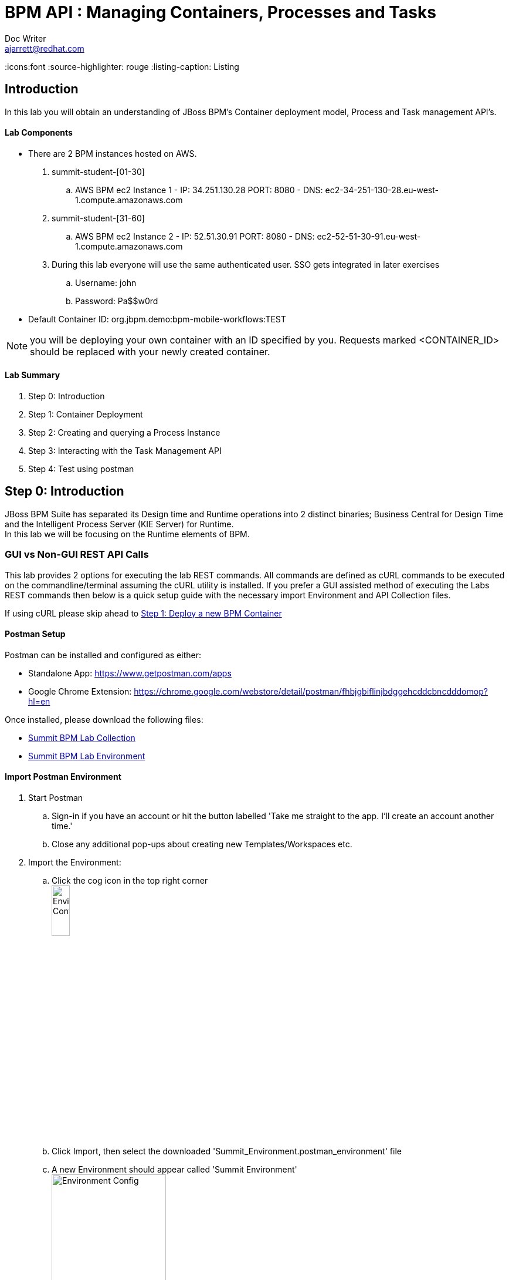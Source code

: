 = BPM API : Managing Containers, Processes and Tasks
Doc Writer <ajarrett@redhat.com>
:doctype: book
:imagesdir: images
:reproducible:
:icons:font
//:source-highlighter: coderay
:source-highlighter: rouge
:listing-caption: Listing
// Uncomment next line to set page size (default is A4)
//:pdf-page-size: Letter

:HOST: http://ec2-34-251-130-28.eu-west-1.compute.amazonaws.com:8080
:USERNAME: john
:PASSWORD: Pa$$w0rd
:CONTAINER_ID: org.jbpm.demo:bpm-mobile-workflows:TEST

== Introduction

In this lab you will obtain an understanding of JBoss BPM's Container deployment model, Process and Task management API's.

==== Lab Components
- There are 2 BPM instances hosted on AWS.
. summit-student-[01-30]
.. AWS BPM ec2 Instance 1 - IP: 34.251.130.28 PORT: 8080 - DNS: ec2-34-251-130-28.eu-west-1.compute.amazonaws.com
. summit-student-[31-60]
.. AWS BPM ec2 Instance 2 - IP: 52.51.30.91 PORT: 8080 - DNS: ec2-52-51-30-91.eu-west-1.compute.amazonaws.com +

. During this lab everyone will use the same authenticated user. SSO gets integrated in later exercises
.. Username: john
.. Password: Pa$$w0rd

- Default Container ID: org.jbpm.demo:bpm-mobile-workflows:TEST

NOTE: you will be deploying your own container with an ID specified by you. Requests marked <CONTAINER_ID> should be replaced
with your newly created container.

==== Lab Summary
. Step 0: Introduction
. Step 1: Container Deployment
. Step 2: Creating and querying a Process Instance
. Step 3: Interacting with the Task Management API
. Step 4: Test using postman

== Step 0: Introduction

JBoss BPM Suite has separated its Design time and Runtime operations into 2 distinct binaries; Business Central for Design Time and the Intelligent Process Server (KIE Server) for Runtime. +
In this lab we will be focusing on the Runtime elements of BPM.

=== GUI vs Non-GUI REST API Calls
This lab provides 2 options for executing the lab REST commands. All commands are defined as cURL commands to be executed on the commandline/terminal assuming the cURL utility is installed.
If you prefer a GUI assisted method of executing the Labs REST commands then below is a quick setup guide with the necessary import Environment and API Collection files. +

If using cURL please skip ahead to <<Step 1: Deploy a new BPM Container>>

==== Postman Setup

Postman can be installed and configured as either:

- Standalone App: https://www.getpostman.com/apps
- Google Chrome Extension: https://chrome.google.com/webstore/detail/postman/fhbjgbiflinjbdggehcddcbncdddomop?hl=en

Once installed, please download the following files:

- link:other/Summit_BPM_Postman_Collection.postman_collection.json[Summit BPM Lab Collection]
- link:other/Summit_Environment.postman_environment.json[Summit BPM Lab Environment]


==== Import Postman Environment
. Start Postman
.. Sign-in if you have an account or hit the button labelled 'Take me straight to the app. I'll create an account another time.'
.. Close any additional pop-ups about creating new Templates/Workspaces etc.
. Import the Environment:
.. Click the cog icon in the top right corner +
image:postman/environment-config.png[Environment Config, width="20%"]
.. Click Import, then select the downloaded 'Summit_Environment.postman_environment' file
.. A new Environment should appear called 'Summit Environment' +
image:postman/summit-environment.png[Environment Config, width="50%"]
.. Finally click into 'Summit Environment' and you will be presented with all the Environment Variables, which you can edit. +
image:postman/summit-environment-config.png[Summit Environment Config, width="50%"]
.. You will also need to update the *container_name* variable once you have completed 'Step 1: Deploy a new BPM Container'

IMPORTANT: Select the URL that coincides with your User ID and deselecting http://localhost:8080. +
summit-student-[01-30] should be using: http://ec2-34-251-130-28.eu-west-1.compute.amazonaws.com:8080 +
summit-student-[31-60] should be using: http://ec2-52-51-30-91.eu-west-1.compute.amazonaws.com:8080

==== Import Postman API Collection

. Import the PostMan API Collection
.. Click the Import button on the top left +
image:postman/import-collection.png[Summit Collection Import, width="20%"]
.. Click 'Choose File' and select the [underline]#Summit_BPM_Postman_Collection.postman_collection.json# file downloaded above
.. A new 'Summit BPM Postman Collection' should appear under the Collections TAB +
image:postman/postman-collection.png[BPM Postman Collection, width="30%"]
.. Click on the 'Summit BPM Postman Collection' and it should expand, click on the folder to view the underlying API Requests +
image:postman/postman-collection-expanded.png[BPM Postman Collection Expanded, width="30%"]
. How to use the Postman BPM API Collection
.. Throughout this lab each API request is preceded with some basic request details that relate to the corresponding Postman request.
... <API_SUBSET> links to the folder in which the Postman Request can be found (Process, Task, Query/Process, Query/Task and Container):
... <API_REQUEST_NAME> is as it suggest the name of the specific request within the folder i.e

[source,sh]
----
// REQUEST (<API_SUBSET>) - <API_REQUEST_NAME>
REQUEST (Containers) - GET All BPM Containers:
cURL xxxxxxxxxxxx
----

Would correspond to this Postman Request: +
image:postman/postman-request-example.png[BPM Postman Request, width="70%"]

NOTE: Authorisation should already be setup on the postman collection therefore most if not all calls should be ready to execute the 'SEND' button in the top right. Ask your lab instructor for any additional help with Headers/Parameters etc..

== Step 1: Deploy a new BPM Container

A BPM/KIE Container is deployed KJar. A KJar is a simple maven build JAR file containing some additional XML files for runtime configuration. +
Our Project is a multi-module maven project containing the various project artefacts, however it is the bpm-mobile-workflows project that will be compiled
into a 'KJar' and deployed as a KIE-Container. +

NOTE: kjar build type is defined by the projects pom file: bpm-mobile-workflows/pom.xml +
The additional XML Configuration files: +
- bpm-mobile-workflows/src/main/resources/kmodule.xml +
- bpm-mobile-workflows/src/main/resources/kie-deployment-descriptor.xml

- Firstly we can check to see if our KIE Server is alive and available:

REQUEST (root) - GET KIE Server Details:
[source,sh, subs="attributes"]
----
curl -X GET --user {USERNAME}:'{PASSWORD}' {HOST}/kie-server/services/rest/server
----

RESPONSE HTTP 200 (OK):

[source,xml]
----
<?xml version="1.0" encoding="UTF-8" standalone="yes"?>
<response type="SUCCESS" msg="Kie Server info">
    <kie-server-info>
        <capabilities>KieServer</capabilities>
        <capabilities>BRM</capabilities>
        <capabilities>BPM</capabilities>
        <capabilities>BPM-UI</capabilities>
        <capabilities>BRP</capabilities>
        <location>{HOST}/kie-server/services/rest/server</location>
        <messages>
            <content>Server KieServerInfo{serverId='15ad5bfa-7532-3eea-940a-abbbbc89f1e8', version='6.5.0.Final-redhat-16', location='{HOST}/kie-server/services/rest/server'}started successfully at Tue Apr 03 22:41:15 BST 2018</content>
            <severity>INFO</severity>
            <timestamp>2018-04-03T22:41:15.847+01:00</timestamp>
        </messages>
        <name>KieServer@/kie-server</name>
        <id>15ad5bfa-7532-3eea-940a-abbbbc89f1e8</id>
        <version>6.5.0.Final-redhat-16</version>
    </kie-server-info>
</response>
----

// TODO: ADD DESCRIPTION OF KIE SERVER CONFIG

- Create a new container Using the following Maven GAV coordinates:

Name: *<CONTAINER_ID>* +
Group ID: org.jbpm.demo +
Artifact Id: bpm-mobile-workflows +
Version: 0.0.1-SNAPSHOT

IMPORTANT: Replace *<CONTAINER_ID>* with a name of your choice. This could be anything, but its best to keep
it simple such as 'summit-labs-<myname>' e.g. summit-labs-steve. +
CONTAINER_ID is then used throughout this lab to direct API calls.

[source,sh, subs="+quotes"]
----
curl -X PUT \
  --user {USERNAME}:'{PASSWORD}' {HOST}/kie-server/services/rest/server/container/*CONTAINER_ID* \
  -H 'cache-control: no-cache' \
  -H 'content-type: application/xml' \
  -d <kie-container>
        <release-id>
          <artifact-id>bpm-mobile-workflows</artifact-id>
          <group-id>org.jbpm.demo</group-id>
          <version>0.0.1-SNAPSHOT</version>
        </release-id>
    </kie-container>
----

- After a few seconds you should recieve a HTTP:201 to say the opertion successfully created the new container.

IMPORTANT: it may take a few seconds to execute this request as the KIE Server retrieves the KIE KJar Binary from the Hosted Maven Nexus repository. +

Once successfully deployed, the app-server logging side should look like so (since this on AWS you probably wont be able to inspect this):

[source,sh]
----
23:03:05,760 INFO  [org.kie.server.services.impl.KieServerImpl] (http-127.0.0.1:8080-3) Container org.jbpm.demo:bpm-mobile-workflows:TEST (for release id org.jbpm.demo:bpm-mobile-workflows:0.0.1-SNAPSHOT) successfully started
----

- Next, view the current deployed containers on the KIE Server +

NOTE: Depending on where other people are in the labs you may see lots of different containers deployed. By default 10 containers are returned due to pagination. To increase this append the *?pageSize=50* parameter onto the end of the request URL

REQUEST (Containers) - GET All BPM Containers:

[source,sh, subs="attributes"]
----
curl -X GET \
  --user {USERNAME}:'{PASSWORD}' {HOST}/kie-server/services/rest/server/containers
----

- RESPONSE : HTTP 200 (OK)

[source,xml, subs="+quotes"]
----
<?xml version="1.0" encoding="UTF-8" standalone="yes"?>
<response type="SUCCESS" msg="List of created containers">
    <kie-containers>
        <kie-container container-id="org.jbpm.demo:bpm-mobile-workflows:TEST" status="STARTED">
            <release-id>
                <artifact-id>bpm-mobile-workflows</artifact-id>
                <group-id>org.jbpm.demo</group-id>
                <version>0.0.1-SNAPSHOT</version>
            </release-id>
            <resolved-release-id>
                <artifact-id>bpm-mobile-workflows</artifact-id>
                <group-id>org.jbpm.demo</group-id>
                <version>0.0.1-SNAPSHOT</version>
            </resolved-release-id>
            <scanner status="DISPOSED"/>
        </kie-container>
        <kie-container container-id="[underline]#<CONTAINER_ID>#" status="STARTED">
            <release-id>
                <artifact-id>bpm-mobile-workflows</artifact-id>
                <group-id>org.jbpm.demo</group-id>
                <version>0.0.1-SNAPSHOT</version>
            </release-id>
            <resolved-release-id>
                <artifact-id>bpm-mobile-workflows</artifact-id>
                <group-id>org.jbpm.demo</group-id>
                <version>0.0.1-SNAPSHOT</version>
            </resolved-release-id>
            <scanner status="DISPOSED"/>
        </kie-container>
    </kie-containers>
</response>
----

NOTE: The whole KIE REST API can be reviewed at: {HOST}/kie-server/docs/index.html


Before moving on to creating a new Process Instance we can query for the available process definitions available for a particular container and inspect the BPM Process model that we are going to invoke.

To view the available process definitions hit the following url or execute the curl command :

REQUEST (Query/Process) - GET All Process Definitions :
[source,sh, subs="attributes"]
----
// Return all Process Definitions deployed on the KIE Server
curl -X GET --user {USERNAME}:'{PASSWORD}' \
  {HOST}/kie-server/services/rest/server/queries/processes/definitions  \
  -H 'accept: application/json'
----

or

REQUEST (Query/Process) - GET All Process Definitions by Container ID:
[source,sh, subs="attributes"]
----
// Return all Process Definitions deployed on the KIE Container
curl -X GET --user {USERNAME}:'{PASSWORD}'\
  {HOST}/kie-server/services/rest/server/queries/containers/<CONTAINER_ID>/processes/definitions  \
  -H 'accept: application/json'
----

RESPONSE - HTTP 200 (OK):
[source,json]
----
{
    "processes": [
        {
            "process-id": "org.jbpm.demo.NewApplication",
            "process-name": "NewApplication",
            "process-version": "1.0",
            "package": "org.jbpm.demo",
            "container-id": "org.jbpm.demo:bpm-mobile-workflows:TEST"
        },
        {
            "process-id": "bpm-mobile-workflows.NewApplicationComplete",
            "process-name": "NewApplication",
            "process-version": "1.0",
            "package": "org.jbpm.demo",
            "container-id": "org.jbpm.demo:bpm-mobile-workflows:TEST"
        },
        {
            "process-id": "org.jbpm.demo.mobile.TestProcess",
            "process-name": "TestProcess",
            "process-version": "1.0",
            "package": "org.jbpm.demo",
            "container-id": "org.jbpm.demo:bpm-mobile-workflows:TEST"
        }
    ]
}
----

You can also obtain the Process Definition Image or Process Model using the Processes API:

In a browser, navigate to:
[source,sh, subs="attributes"]
----
{HOST}/kie-server/services/rest/server/containers/<CONTAINER_ID>/images/processes/org.jbpm.demo.NewApplication
----

This will return an SVG of the current process model. It should look something similar to:

image::new-application-process.png[New Application Process Model]

== Step 2: Create a new BPM Process Instance

- This demo is part of a larger Financial Onboarding demo, which has been simplified to show a wider array of product functionality. As a side effect, we are required to provide the object model upfront rather than letting the BPM process hit various services. Using this payload we will create a new process instance, which will return a Process Instance Id.

 1. First lets create a new BPM Process Instance
 Process URL Requirements:
 . CONTAINER_ID - summit-test-container
 . PROCESS_DEFINITIONS_ID - org.jbpm.demo.NewApplication
 . Full URL Structure: {HOST}/kie-server/services/rest/server/containers/*<CONTAINER_ID>*/processes/org.jbpm.demo.NewApplication/instances

REQUEST (Process) - POST Create New Process Instance:
[source,sh, subs="attributes"]
----
curl -X POST --user {USERNAME}:'{PASSWORD}' \
  {HOST}/kie-server/services/rest/server/containers/summit-test-container/processes/org.jbpm.demo.NewApplication/instances \
  -H 'cache-control: no-cache' \
  -H 'accept: application/json' \
  -H 'content-type: application/json' \
  -d '{
  "applicationType": "PERSONAL",
  "taskOwner": "Bank",
  "userAlias": "user1",
  "pushAlias": "user1",
  "application" : {
    "Application": {
      "personalDetails": {
        "name": {
          "salutation": "Mr",
          "givenName": "Bill",
          "middleName": "",
          "surname": "Basket"
        },
        "demographics": {
          "gender": "MALE",
          "dateOfBirth": "1972-09-15",
          "birthPlace": "Sydney",
          "countryOfBirth": "AU",
          "nationality": "AU"
        },
        "address": [
          {
            "addressType": "HOME_ADDRESS",
            "addressLine1": "40A Orchard Road",
            "addressLine2": "#99-99 Macdonald House",
            "addressLine3": "Orchard Avenue 2",
            "addressLine4": "Street 65"
          }
        ],
        "email": {
          "emailAddress": "user1@gmail.com",
          "okToEmail": true
        },
        "phone": {
          "phoneNumber": "64042321",
          "okToSms": true,
          "okToCall": true
        }
      },
      "financialInformation": {
        "hasForeseeableFinancialChanges": true,
        "nonBankDebtObligationFlag": true,
        "expenseDetails": [
          {
            "expenseType": "COSTS_OF_LIVING",
            "expenseAmount": 590.25,
            "frequency": "MONTHLY"
          }
        ],
        "incomeDetails": [
          {
            "incomeType": "DECLARED_FIXED",
            "fixedAmount": 7590.25,
            "variableAmount": 1590.25,
            "frequency": "MONTHLY",
            "otherIncomeDescription": "Rent"
          }
        ],
        "existingLoanDetails": [
          {
            "loanType": "STUDENT_LOAN",
            "otherDebtObligationType": "Free text",
            "monthlyInstallmentAmount": 250.25,
            "outstandingBalanceAmount": 5000.25,
            "loanAmount": 15000.89,
            "debtOwnership": "JOINT",
            "lenderName": "KINROS CORPORATION"
          }
        ]
      },
      "employmentDetails": [
        {
          "employerName": "Citi Bank",
          "jobTitle": "ACCOUNTANT",
          "employmentDurationInYears": 5,
          "employmentStatus": "EMPLOYED"
        }
      ],
      "creditDetails": {
        "creditAmount": 23000.25,
        "loanTakenIndicator": true,
        "monthlyRepaymentForAllExtLoans": 5000.25
      },
      "companyDetails": {
        "companyName": "RedHat",
        "tradingYears": "5",
        "dunsNumber": "123123123"
      },
      "mortgageDetails": {
        "type": "firstTime",
        "location": "Sydney",
        "propertyValue": 2222222.22,
        "amount": 999999.99,
        "deposit": 99999.95,
        "term": 25
      },
      "productId": 1
    }
  },
  "additionalDocsRequired": true,
  "assignedTo": "Unassigned",
  "bpmDetails": {
    "auth": "Basic amJvc3M6YnBtc3VpdGUxIQ==",
    "container": "org.jbpm.demo:bpm-mobile-workflows:TEST",
    "processName": "org.jbpm.demo.NewApplication",
    "host": "{HOST}"
  }
}'
----

REPONSE: HTTP 201 Created +
- Returns: Integer (Process Instance ID) e.g.
[source,sh, subs="attributes"]
----
1
----

 - Once a new instance of the org.jbpm.demo.NewApplication process has been started we can start querying/interacting with this process.

  .. In a web browser, navigate to {HOST}/kie-server/services/rest/server/containers/<CONTAINER_ID>/images/processes/instances/1, replacing 1 with the process instance ID of the process instance you just created and <CONTAINER_ID> with your created container. +
  .. Expect to see a graphical representation of the process instance. The nodes in grey indicate that they have executed

image::new-application-process-started.png[New Application Process Model]

 - Now we can list out the live processes on our container, skip to step three to pull back the Process Instance directly.
 Process URL Requirements:
 .. HTTP Request Method: GET
 .. Params:
 ... page : traverse through the returned records
 ... pageSize : alter number of records returned, default it 10
 ... status : return only process which have a specific status:
 .... Reference: https://docs.jboss.org/jbpm/v6.4/javadocs/constant-values.html
 .... 	 STATE_ABORTED = 3
 ....    STATE_ACTIVE = 1
 ....    STATE_COMPLETED = 2
 ....    STATE_PENDING = 0
 ....    STATE_SUSPENDED = 4

Full URL Structure: {HOST}/kie-server/services/rest/server/containers/<CONTAINER_ID>/process/instances?<PARAMS> +

* REQUEST (Query/Process) - GET All Process Instances by Container ID:

[source,sh, subs="attributes"]
----
curl -X GET --user {USERNAME}:'{PASSWORD}' \
  '{HOST}/kie-server/services/rest/server/queries/containers/CONTAINER_ID/process/instances?status=1&page=0&pageSize=25' \
  -H 'Accept: application/json'
----

* RESPONSE: (HTTP 200 - ok)

[source,json]
----
{
    "process-instance": [
        {
            "initiator": "bpmsAdmin",
            "process-instance-id": 1,
            "process-id": "org.jbpm.demo.NewApplication",
            "process-name": "NewApplication",
            "process-version": "1.0",
            "process-instance-state": 1,
            "container-id": "CONTAINER_ID",
            "start-date": 1523283354565,
            "process-instance-desc": "NewApplication",
            "correlation-key": "",
            "parent-instance-id": -1
        }
    ]
}
----

or we can obtain our Process Instance Directly using the Process Management API

* REQUEST (Process) - GET Process Instance By Container ID and Instance ID:

[source,sh, subs="attributes"]
----
curl -X GET --user {USERNAME}:'{PASSWORD}' \
  '{HOST}/kie-server/services/rest/server/containers/CONTAINER_ID/processes/instances/PROCESS_INSTANCE_ID?withVars=true' \
  -H 'Accept: application/json'
----

* RESPONSE: (HTTP 200 - ok)

[source,json]
----
{
    "initiator": "john",
    "process-instance-id": 1,
    "process-id": "org.jbpm.demo.NewApplication",
    "process-name": "NewApplication",
    "process-version": "1.0",
    "process-instance-state": 1,
    "container-id": "org.jbpm.demo:bpm-mobile-workflows:TEST",
    "start-date": 1524498884314,
    "process-instance-desc": "NewApplication",
    "correlation-key": "",
    "parent-instance-id": -1
}
----

== Step 3: Manipulate BPM Task Instances

An important aspect of business processes is human task management. While some work in a process can be executed automatically, some tasks need to be executed by human actors.

BPM also includes a human task service, a back-end service that manages the life cycle of these tasks at runtime. The BPM implementation is based on the WS-HumanTask specification.

NOTE: The Human Task Service is fully pluggable, meaning that users can integrate their own human task solutions if necessary.

The various stages of the Task Management Lifecycle can be reviewed here: http://docs.jboss.org/jbpm/v6.4/userguide/ch07.html#jBPMTaskLifecycle
BPMS has the concept of a Potential Task Owner. As it sounds, a 'Potential Task Owner' is a user whom has the correct security context to act upon a Human Task i.e. they user belongs to a given LDAP group.

 - First lets query the API for available Human Tasks. Regardless of what user you are imitating, this API call will return the tasks for a given Process Intance ID:

 * REQUEST (Query/Task) - GET All Tasks by Process Instance ID:

[source,sh, subs="attributes"]
----
curl -X GET --user {USERNAME}:'{PASSWORD}' \
  '{HOST}/kie-server/services/rest/server/queries/tasks/instances/process/<pInstanceId> ' \
  -H 'Accept: application/json' \
----

 * RESPONSE: (HTTP 200 - ok)

[source,sh, subs="attributes"]
----
{
    "task-summary": [
        {
            "task-id": 1,
            "task-name": "Assign Internal Owner",
            "task-subject": "",
            "task-description": "",
            "task-status": "Ready",
            "task-priority": 1,
            "task-is-skipable": true,
            "task-created-on": 1523283354638,
            "task-activation-time": 1523283354638,
            "task-proc-inst-id": 1,
            "task-proc-def-id": "org.jbpm.demo.NewApplication",
            "task-container-id": "CONTAINER_ID",
            "task-parent-id": -1
        }
    ]
}
----

- Using the default Task Management Lifecycle within BPM, a task must be 'owned' by an individual before being worked up. Tasks can be assigned to users automatically based off some pre-determined criteria, or tasks can be assigned to a group for users to claim.
- The Potential-Owners (pot-owners) API endpoint provides a list of Tasks that the authenticated user can work on (derived from underlying LDAP/JEE Roles & Group mappings).

- First lets query the Potential-Owners endpoint to see if we are eligible to work on the above or any other tasks.

 * REQUEST (Task) - GET All Tasks Pot Owners Query:

[source,sh, subs="attributes"]
----
curl -X POST --user {USERNAME}:'{PASSWORD}' \
  '{HOST}/kie-server/services/rest/server/queries/tasks/instances/pot-owners ' \
  -H 'accept: application/json' \
  -H 'cache-control: no-cache' \
  -H 'accept: application/json' \
----

 * RESPONSE: (HTTP 200 - ok)

[source,json]
----
{
    "task-summary": [
        {
            "task-id": 1,
            "task-name": "Assign Internal Owner",
            "task-subject": "",
            "task-description": "",
            "task-status": "Ready",
            "task-priority": 1,
            "task-is-skipable": true,
            "task-created-on": 1523283354638,
            "task-activation-time": 1523283354638,
            "task-proc-inst-id": 1,
            "task-proc-def-id": "org.jbpm.demo.NewApplication",
            "task-container-id": "<CONTAINER_ID>",
            "task-parent-id": -1
        }
    ]
}
----
 - Running the following request should provide an empty response since the user is not eligible to work on this particular task:

  * REQUEST (Task) - GET All Tasks Pot Owners Query:

[source,sh, subs="attributes"]
----
curl -X POST --user jboss:'bpmsuite1!' \
  '{HOST}/kie-server/services/rest/server/queries/tasks/instances/pot-owners ' \
  -H 'Accept: application/json'
----

NOTE: For Postman users update the 'Authorization' method to 'Basic Auth' and provide the credentials jboss:bpmsuite1!. Then click 'Preview Request' to append the Auth token +
image:postman/postman-basic-auth.png[Postman Basic Auth, width="100%"]

 * RESPONSE: (HTTP 200 - ok)

[source,sh, subs="attributes"]
----
{
    "task-summary": []
}
----

 - Using the Process Instance ID from the process created above we can start interacting with the Human Task Instances.
 * There are multiple states a tasks can occupy in accordance with the lifecycle diagram linked above, however in this lab we'll simply investigate the happy path process of claiming, starting and completing a task.

NOTE: Task states provide measurable audit trails of work/effort undertaken into fulfilling its purpose. i.e. How long a task sits in a group or individual queue, How long a task is worked upon, total lifespan of that task etc..


  * REQUEST (Task) - PUT Claim Task by Task Instance ID:

[source,sh, subs="attributes"]
----
 curl -X PUT -H "Accept: application/json" --user {USERNAME}:'{PASSWORD}' "{HOST}/kie-server/services/rest/server/containers/CONTAINER_ID/tasks/TASK_ID/states/claimed"
----

  * REQUEST (Query/Task) - GET All Owned Tasks Query (Authed User):

// List Tasks owned By Authenticated User
[source,sh, subs="attributes"]
----
 curl -X GET -H "Accept: application/json" --user {USERNAME}:'{PASSWORD}' "{HOST}/kie-server/services/rest/server/queries/tasks/instances/owners"
----

* RESPONSE (HTTP 200) - Task is now in a reserved state and non claimable by other users. Only a manager can delegate to other users or move the task back into a claimable state :

[source,json]
----
{
  "task-summary" : [ {
    "task-id" : 1,
    "task-name" : "Assign Internal Owner",
    "task-subject" : "",
    "task-description" : "",
    "task-status" : "Reserved",
    "task-priority" : 1,
    "task-is-skipable" : true,
    "task-actual-owner" : "<USER_ID>",
    "task-created-on" : 1523361110474,
    "task-activation-time" : 1523361110474,
    "task-proc-inst-id" : 1,
    "task-proc-def-id" : "org.jbpm.demo.NewApplication",
    "task-container-id" : "<CONTAINER_ID>",
    "task-parent-id" : -1
  } ]
}
----

  * REQUEST (Task) - PUT Start Task by Task Instance ID:

// Start Task
[source,sh, subs="attributes"]
----
 curl -X PUT -H "Accept: application/json" --user {USERNAME}:'{PASSWORD}' "{HOST}/kie-server/services/rest/server/containers/<CONTAINER_ID>/tasks/<TASK_ID>/states/started"
----

 - Verify that the status of the task moved to InProgress, use the Tasks Owned By user REST call.

  * REQUEST (Task) - PUT Complete Task by Task Instance ID:

// Complete Task
[source,sh, subs="attributes"]
----
 curl -X PUT -H "Accept: application/json" --user {USERNAME}:'{PASSWORD}' "{HOST}/kie-server/services/rest/server/containers/<CONTAINER_ID>/tasks/<TASK_ID>/states/completed"
----

* In a browser, navigate to {HOST}/kie-server/services/rest/server/containers/<CONTAINER_ID>/images/processes/instances/<PROCESS_INSTANCE_ID>, replacing <PROCESS_INSTANCE_ID> and <CONTAINER_ID> with your process and container details +

You should now see the process has progressed to the next Human Task instance.

image::new-application-process-task-complete.png[New Application Process Model Progressed]


This concludes the BPM Container Labs exercise. Feel free to complete all the tasks to the complete the process, or alternatively you can delete the process instance with the command below.

* REQUEST (Process) - DELETE Process Instance By Instance ID:

// Complete Task
[source,sh, subs="attributes"]
----
curl -X DELETE --user {USERNAME}:'{PASSWORD}' "{HOST}/kie-server/services/rest/server/containers/CONTAINER_ID/processes/instances/PROCESS_INSTANCE_ID"
----
